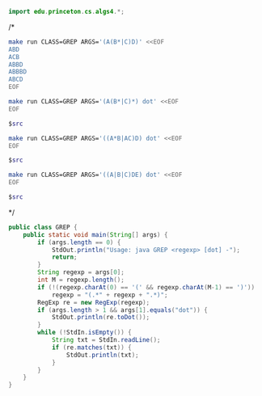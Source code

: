 # -*- mode: org -*-

#+BEGIN_SRC java
import edu.princeton.cs.algs4.*;
#+END_SRC

/*
#+BEGIN_SRC sh :results output
make run CLASS=GREP ARGS='(A(B*|C)D)' <<EOF
ABD
ACB
ABBD
ABBBD
ABCD
EOF
#+END_SRC

#+RESULTS:
: ABD
: ABBD
: ABBBD

#+NAME: re1
#+BEGIN_SRC sh :results output
make run CLASS=GREP ARGS='(A(B*|C)*) dot' <<EOF
EOF
#+END_SRC

#+BEGIN_SRC dot :file re1.png :var src=re1
$src
#+END_SRC

#+RESULTS:
[[file:re1.png]]

#+NAME: re2
#+BEGIN_SRC sh :results output
make run CLASS=GREP ARGS='((A*B|AC)D) dot' <<EOF
EOF
#+END_SRC

#+BEGIN_SRC dot :file re2.png :var src=re2
$src
#+END_SRC

#+RESULTS:
[[file:re2.png]]

#+NAME: re3
#+BEGIN_SRC sh :results output
make run CLASS=GREP ARGS='((A|B|C)DE) dot' <<EOF
EOF
#+END_SRC

#+BEGIN_SRC dot :file re3.png :var src=re3
$src
#+END_SRC

#+RESULTS:
[[file:re3.png]]

*/

#+BEGIN_SRC java
public class GREP {
    public static void main(String[] args) {
        if (args.length == 0) {
            StdOut.println("Usage: java GREP <regexp> [dot] -");
            return;
        }
        String regexp = args[0];
        int M = regexp.length();
        if (!(regexp.charAt(0) == '(' && regexp.charAt(M-1) == ')'))
            regexp = "(.*" + regexp + ".*)";
        RegExp re = new RegExp(regexp);
        if (args.length > 1 && args[1].equals("dot")) {
            StdOut.println(re.toDot());
        }
        while (!StdIn.isEmpty()) {
            String txt = StdIn.readLine();
            if (re.matches(txt)) {
                StdOut.println(txt);
            }
        }
    }
}
#+END_SRC
